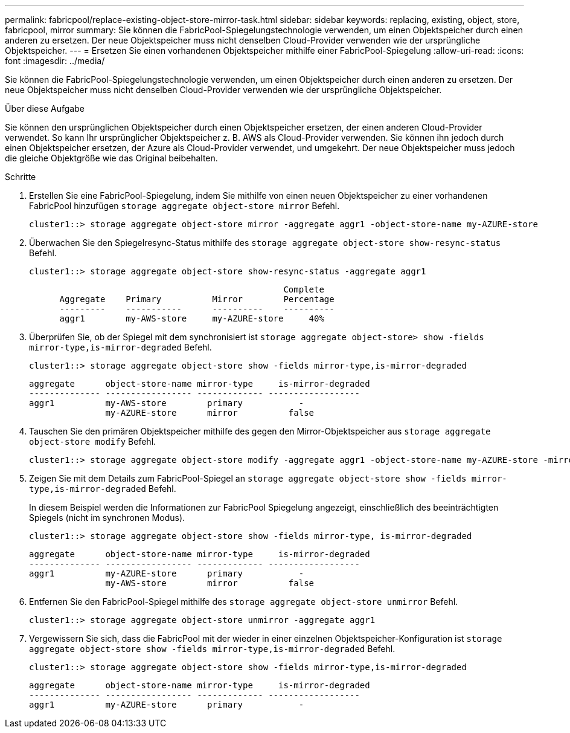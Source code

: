 ---
permalink: fabricpool/replace-existing-object-store-mirror-task.html 
sidebar: sidebar 
keywords: replacing, existing, object, store, fabricpool, mirror 
summary: Sie können die FabricPool-Spiegelungstechnologie verwenden, um einen Objektspeicher durch einen anderen zu ersetzen. Der neue Objektspeicher muss nicht denselben Cloud-Provider verwenden wie der ursprüngliche Objektspeicher. 
---
= Ersetzen Sie einen vorhandenen Objektspeicher mithilfe einer FabricPool-Spiegelung
:allow-uri-read: 
:icons: font
:imagesdir: ../media/


[role="lead"]
Sie können die FabricPool-Spiegelungstechnologie verwenden, um einen Objektspeicher durch einen anderen zu ersetzen. Der neue Objektspeicher muss nicht denselben Cloud-Provider verwenden wie der ursprüngliche Objektspeicher.

.Über diese Aufgabe
Sie können den ursprünglichen Objektspeicher durch einen Objektspeicher ersetzen, der einen anderen Cloud-Provider verwendet. So kann Ihr ursprünglicher Objektspeicher z. B. AWS als Cloud-Provider verwenden. Sie können ihn jedoch durch einen Objektspeicher ersetzen, der Azure als Cloud-Provider verwendet, und umgekehrt. Der neue Objektspeicher muss jedoch die gleiche Objektgröße wie das Original beibehalten.

.Schritte
. Erstellen Sie eine FabricPool-Spiegelung, indem Sie mithilfe von einen neuen Objektspeicher zu einer vorhandenen FabricPool hinzufügen `storage aggregate object-store mirror` Befehl.
+
[listing]
----
cluster1::> storage aggregate object-store mirror -aggregate aggr1 -object-store-name my-AZURE-store
----
. Überwachen Sie den Spiegelresync-Status mithilfe des `storage aggregate object-store show-resync-status` Befehl.
+
[listing]
----
cluster1::> storage aggregate object-store show-resync-status -aggregate aggr1
----
+
[listing]
----
                                                  Complete
      Aggregate    Primary          Mirror        Percentage
      ---------    -----------      ----------    ----------
      aggr1        my-AWS-store     my-AZURE-store     40%
----
. Überprüfen Sie, ob der Spiegel mit dem synchronisiert ist `storage aggregate object-store> show -fields mirror-type,is-mirror-degraded` Befehl.
+
[listing]
----
cluster1::> storage aggregate object-store show -fields mirror-type,is-mirror-degraded
----
+
[listing]
----
aggregate      object-store-name mirror-type     is-mirror-degraded
-------------- ----------------- ------------- ------------------
aggr1          my-AWS-store        primary           -
               my-AZURE-store      mirror          false
----
. Tauschen Sie den primären Objektspeicher mithilfe des gegen den Mirror-Objektspeicher aus `storage aggregate object-store modify` Befehl.
+
[listing]
----
cluster1::> storage aggregate object-store modify -aggregate aggr1 -object-store-name my-AZURE-store -mirror-type primary
----
. Zeigen Sie mit dem Details zum FabricPool-Spiegel an `storage aggregate object-store show -fields mirror-type,is-mirror-degraded` Befehl.
+
In diesem Beispiel werden die Informationen zur FabricPool Spiegelung angezeigt, einschließlich des beeinträchtigten Spiegels (nicht im synchronen Modus).

+
[listing]
----
cluster1::> storage aggregate object-store show -fields mirror-type, is-mirror-degraded
----
+
[listing]
----
aggregate      object-store-name mirror-type     is-mirror-degraded
-------------- ----------------- ------------- ------------------
aggr1          my-AZURE-store      primary           -
               my-AWS-store        mirror          false
----
. Entfernen Sie den FabricPool-Spiegel mithilfe des `storage aggregate object-store unmirror` Befehl.
+
[listing]
----
cluster1::> storage aggregate object-store unmirror -aggregate aggr1
----
. Vergewissern Sie sich, dass die FabricPool mit der wieder in einer einzelnen Objektspeicher-Konfiguration ist `storage aggregate object-store show -fields mirror-type,is-mirror-degraded` Befehl.
+
[listing]
----
cluster1::> storage aggregate object-store show -fields mirror-type,is-mirror-degraded
----
+
[listing]
----
aggregate      object-store-name mirror-type     is-mirror-degraded
-------------- ----------------- ------------- ------------------
aggr1          my-AZURE-store      primary           -
----


